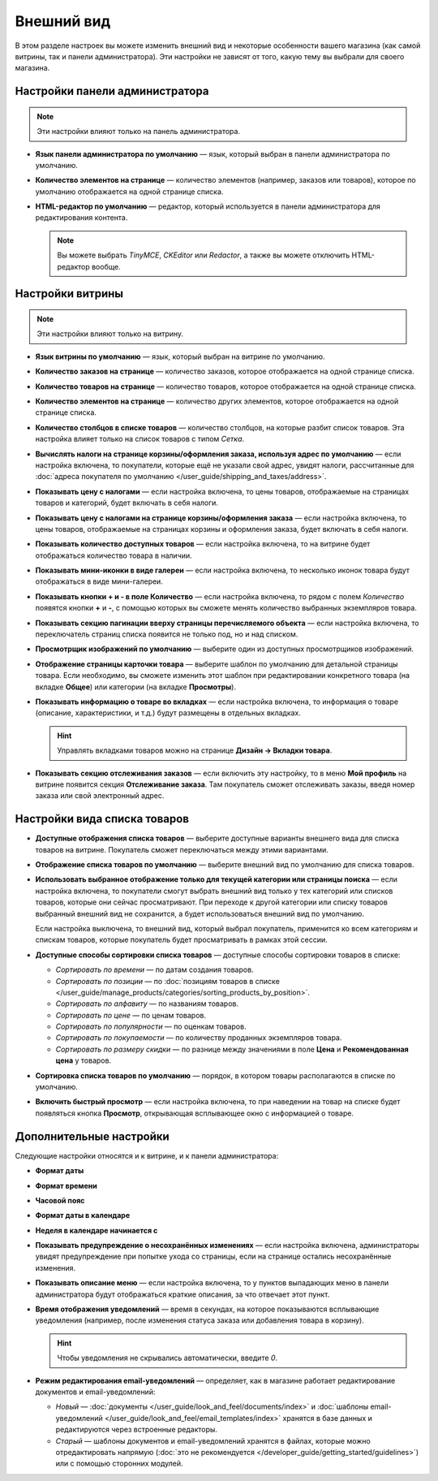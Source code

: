 ***********
Внешний вид
***********

В этом разделе настроек вы можете изменить внешний вид и некоторые особенности вашего магазина (как самой витрины, так и панели администратора). Эти настройки не зависят от того, какую тему вы выбрали для своего магазина.

===============================
Настройки панели администратора
===============================

.. note::

    Эти настройки влияют только на панель администратора.

* **Язык панели администратора по умолчанию** — язык, который выбран в панели администратора по умолчанию.

* **Количество элементов на странице** — количество элементов (например, заказов или товаров), которое по умолчанию отображается на одной странице списка.

* **HTML-редактор по умолчанию** — редактор, который используется в панели администратора для редактирования контента.

  .. note::

      Вы можете выбрать *TinyMCE*, *CKEditor* или *Redactor*, а также вы можете отключить HTML-редактор вообще.

=================
Настройки витрины
=================

.. note::

    Эти настройки влияют только на витрину.

* **Язык витрины по умолчанию** — язык, который выбран на витрине по умолчанию.

* **Количество заказов на странице** — количество заказов, которое отображается на одной странице списка.

* **Количество товаров на странице** — количество товаров, которое отображается на одной странице списка.

* **Количество элементов на странице** — количество других элементов, которое отображается на одной странице списка.

* **Количество столбцов в списке товаров** — количество столбцов, на которые разбит список товаров. Эта настройка влияет только на список товаров с типом *Сетка*.

* **Вычислять налоги на странице корзины/оформления заказа, используя адрес по умолчанию** — если настройка включена, то покупатели, которые ещё не указали свой адрес, увидят налоги, рассчитанные для :doc:`адреса покупателя по умолчанию </user_guide/shipping_and_taxes/address>`.

* **Показывать цену с налогами** — если настройка включена, то цены товаров, отображаемые на страницах товаров и категорий, будет включать в себя налоги.

* **Показывать цену с налогами на странице корзины/оформления заказа** — если настройка включена, то цены товаров, отображаемые на страницах корзины и оформления заказа, будет включать в себя налоги.

* **Показывать количество доступных товаров** — если настройка включена, то на витрине будет отображаться количество товара в наличии.

* **Показывать мини-иконки в виде галереи** — если настройка включена, то несколько иконок товара будут отображаться в виде мини-галереи.

* **Показывать кнопки + и - в поле Количество** — если настройка включена, то рядом с полем *Количество* появятся кнопки **+** и **-**, с помощью которых вы сможете менять количество выбранных экземпляров товара.

* **Показывать секцию пагинации вверху страницы перечисляемого объекта** — если настройка включена, то переключатель страниц списка появится не только под, но и над списком.

* **Просмотрщик изображений по умолчанию** — выберите один из доступных просмотрщиков изображений.

* **Отображение страницы карточки товара** — выберите шаблон по умолчанию для детальной страницы товара. Если необходимо, вы сможете изменить этот шаблон при редактировании конкретного товара (на вкладке **Общее**) или категории (на вкладке **Просмотры**).

* **Показывать информацию о товаре во вкладках** — если настройка включена, то информация о товаре (описание, характеристики, и т.д.) будут размещены в отдельных вкладках.

  .. hint::

      Управлять вкладками товаров можно на странице **Дизайн → Вкладки товара**.

* **Показывать секцию отслеживания заказов** — если включить эту настройку, то в меню **Мой профиль** на витрине появится секция **Отслеживание заказа**. Там покупатель сможет отслеживать заказы, введя номер заказа или свой электронный адрес.

=============================
Настройки вида списка товаров
=============================

* **Доступные отображения списка товаров** — выберите доступные варианты внешнего вида для списка товаров на витрине. Покупатель сможет переключаться между этими вариантами.

* **Отображение списка товаров по умолчанию** — выберите внешний вид по умолчанию для списка товаров.

* **Использовать выбранное отображение только для текущей категории или страницы поиска** — если настройка включена, то покупатели смогут выбрать внешний вид только у тех категорий или списков товаров, которые они сейчас просматривают. При переходе к другой категории или списку товаров выбранный внешний вид не сохранится, а будет использоваться внешний вид по умолчанию.

  Если настройка выключена, то внешний вид, который выбрал покупатель, применится ко всем категориям и спискам товаров, которые покупатель будет просматривать в рамках этой сессии.

* **Доступные способы сортировки списка товаров** — доступные способы сортировки товаров в списке:

  *  *Сортировать по времени* — по датам создания товаров. 

  *  *Сортировать по позиции* — по :doc:`позициям товаров в списке </user_guide/manage_products/categories/sorting_products_by_position>`.

  *  *Сортировать по алфавиту* — по названиям товаров.
  
  *  *Сортировать по цене* — по ценам товаров.

  *  *Сортировать по популярности* — по оценкам товаров.

  *  *Сортировать по покупаемости* — по количеству проданных экземпляров товара.

  *  *Сортировать по размеру скидки* — по разнице между значениями в поле **Цена** и **Рекомендованная цена** у товаров.

* **Сортировка списка товаров по умолчанию** — порядок, в котором товары располагаются в списке по умолчанию.

* **Включить быстрый просмотр** — если настройка включена, то при наведении на товар на списке будет появляться кнопка **Просмотр**, открывающая всплывающее окно с информацией о товаре.

========================
Дополнительные настройки
========================

Следующие настройки относятся и к витрине, и к панели администратора:

* **Формат даты**

* **Формат времени**

* **Часовой пояс**

* **Формат даты в календаре**

* **Неделя в календаре начинается с**

* **Показывать предупреждение о несохранённых изменениях** — если настройка включена, администраторы увидят предупреждение при попытке ухода со страницы, если на странице остались несохранённые изменения.

* **Показывать описание меню** — если настройка включена, то у пунктов выпадающих меню в панели администратора будут отображаться краткие описания, за что отвечает этот пункт.

* **Время отображения уведомлений** — время в секундах, на которое показываются всплывающие уведомления (например, после изменения статуса заказа или добавления товара в корзину).

  .. hint::

      Чтобы уведомления не скрывались автоматически, введите *0*.

* **Режим редактирования email-уведомлений** — определяет, как в магазине работает редактирование документов и email-уведомлений:

  * *Новый* — :doc:`документы </user_guide/look_and_feel/documents/index>` и :doc:`шаблоны email-уведомлений </user_guide/look_and_feel/email_templates/index>` хранятся в базе данных и редактируются через встроенные редакторы.

  * *Старый* — шаблоны документов и email-уведомлений хранятся в файлах, которые можно отредактировать напрямую (:doc:`это не рекомендуется </developer_guide/getting_started/guidelines>`) или с помощью сторонних модулей.
